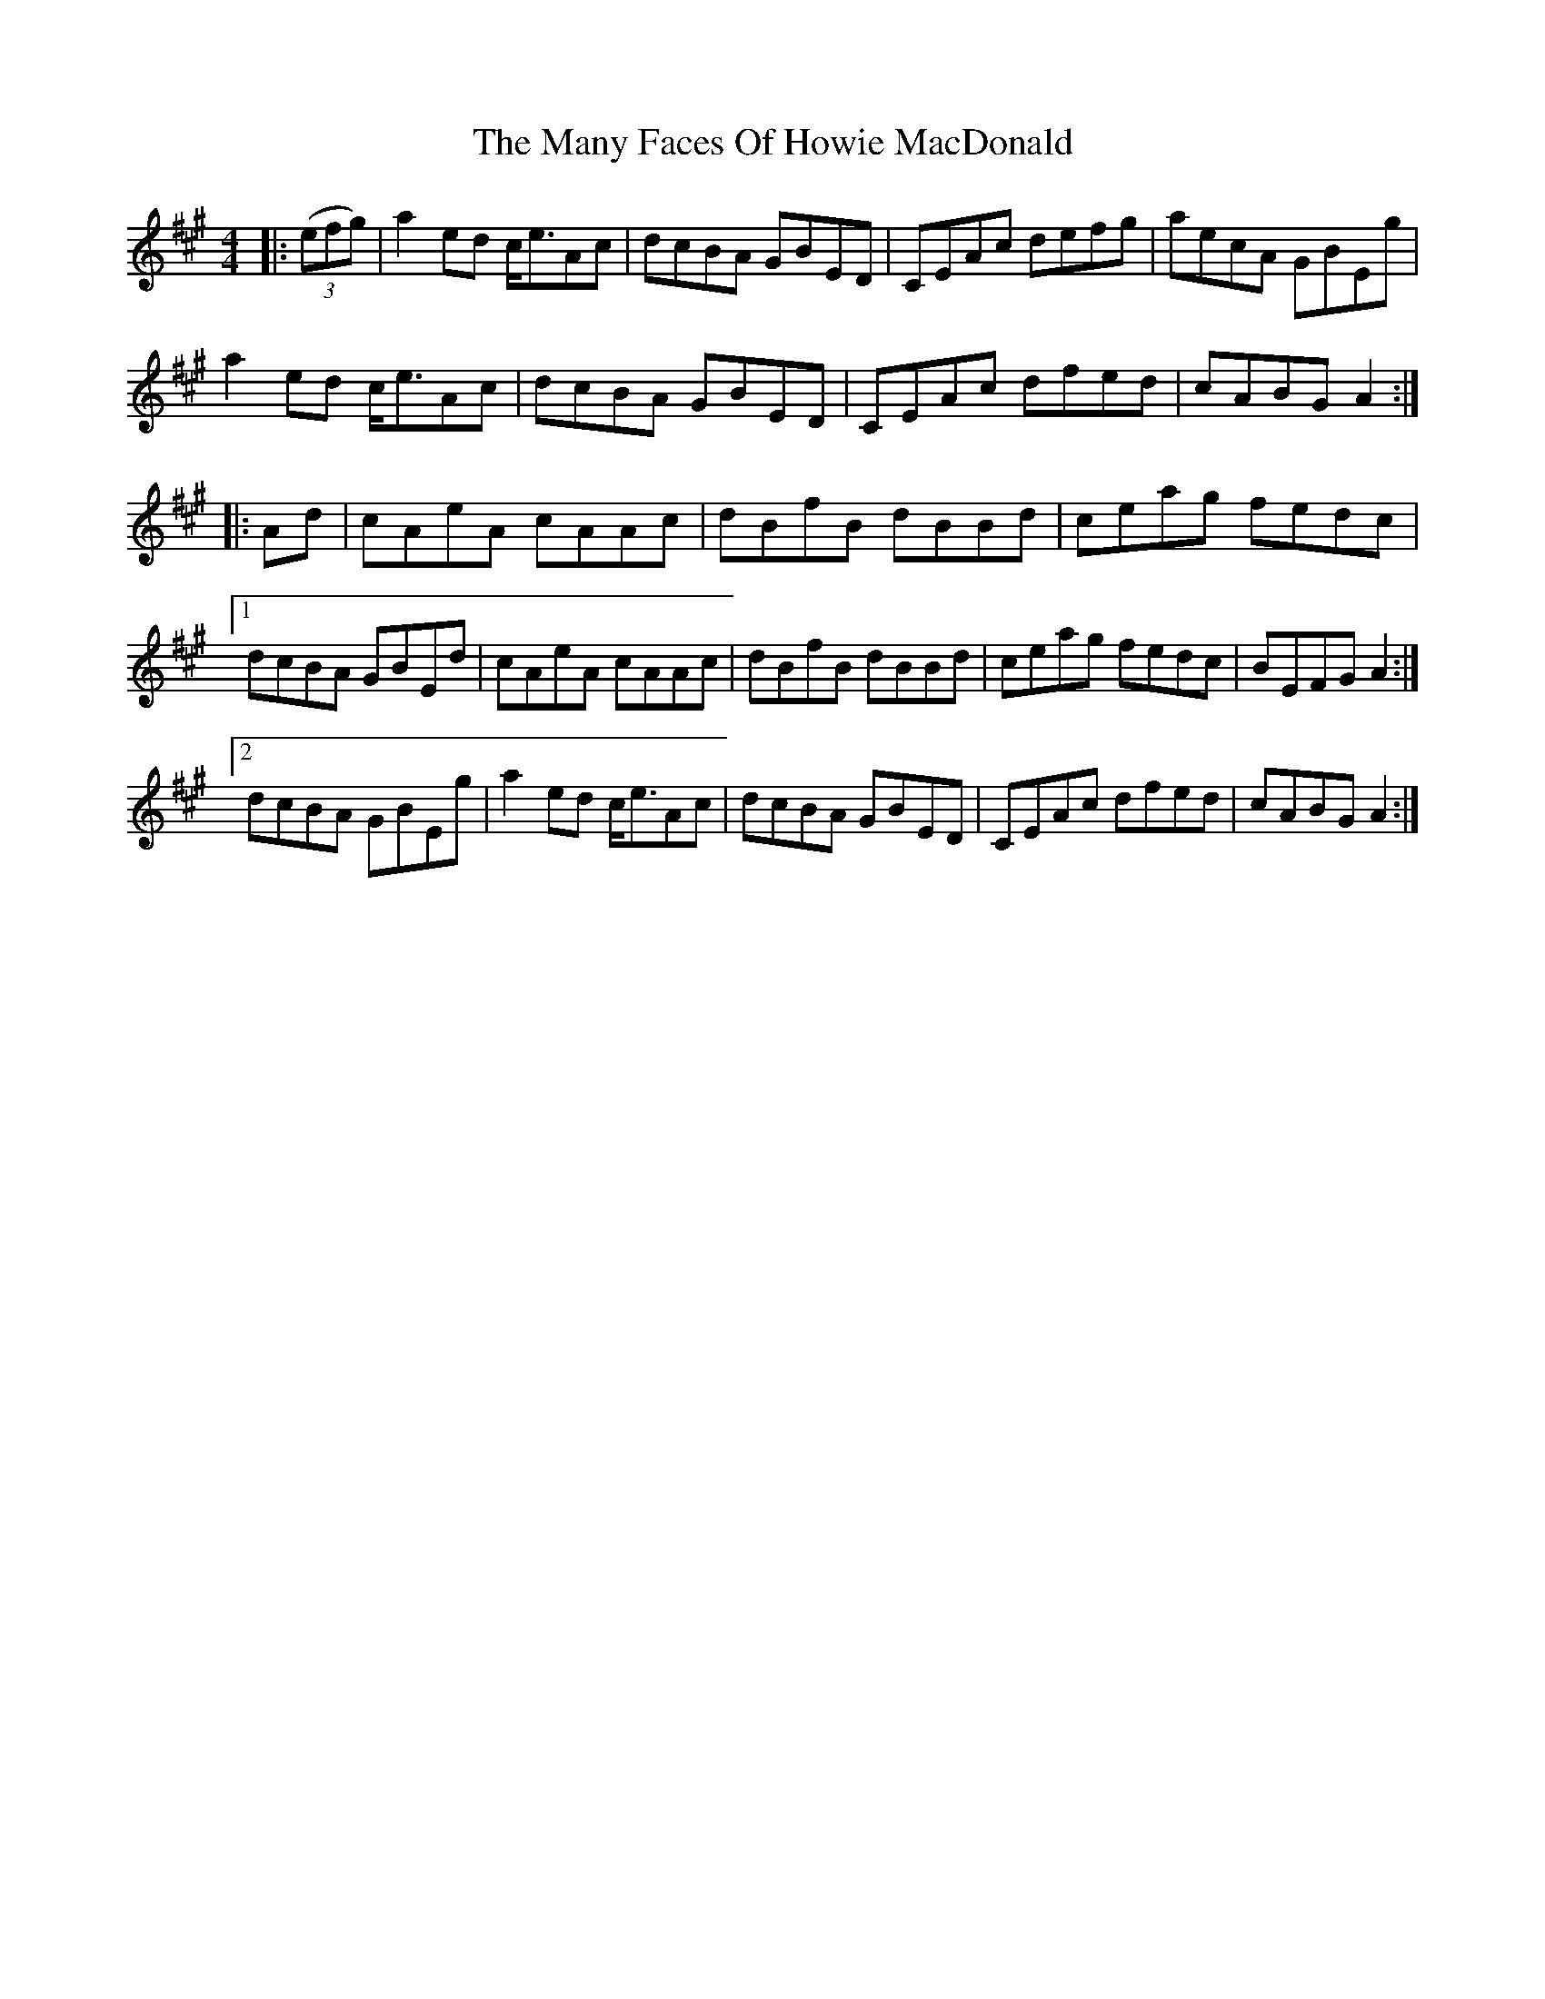 X: 25348
T: Many Faces Of Howie MacDonald, The
R: reel
M: 4/4
K: Amajor
|:(3(efg)|a2 ed c<eAc|dcBA GBED|CEAc defg|aecA GBEg|
a2 ed c<eAc|dcBA GBED|CEAc dfed|cABG A2:|
|:Ad|cAeA cAAc|dBfB dBBd|ceag fedc|
[1dcBA GBEd|cAeA cAAc|dBfB dBBd|ceag fedc|BEFG A2:|
[2dcBA GBEg|a2 ed c<eAc|dcBA GBED|CEAc dfed|cABG A2:|

